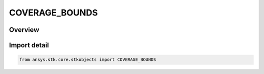 COVERAGE_BOUNDS
===============

.. py:class:: ansys.stk.core.stkobjects.COVERAGE_BOUNDS

   IntEnum


.. py:currentmodule:: COVERAGE_BOUNDS

Overview
--------

.. tab-set::

    .. tab-item:: Members
        
        .. list-table::
            :header-rows: 0
            :widths: auto

            * - :py:attr:`~CUSTOM_REGIONS`
              - Create a grid within regions specified by a combination of user-selected area targets, region list files (.rl) and/or ArcView shapefiles (.shp).

            * - :py:attr:`~GLOBAL`
              - Create a grid that covers the entire globe.

            * - :py:attr:`~LATITUDE`
              - Create a grid between the user-specified Minimum and Maximum Latitude boundaries.

            * - :py:attr:`~LATITUDE_LINE`
              - Create a set of points along a single latitude line.

            * - :py:attr:`~LONGITUDE_LINE`
              - Create a set of points along a single meridian.

            * - :py:attr:`~CUSTOM_BOUNDARY`
              - Custom boundary coverage.

            * - :py:attr:`~LATITUDE_LONGITUDE_REGION`
              - Create a lat-lon region between the user-specified Minimum and Maximum Latitude/Longitude boundaries.


Import detail
-------------

.. code-block:: python

    from ansys.stk.core.stkobjects import COVERAGE_BOUNDS


